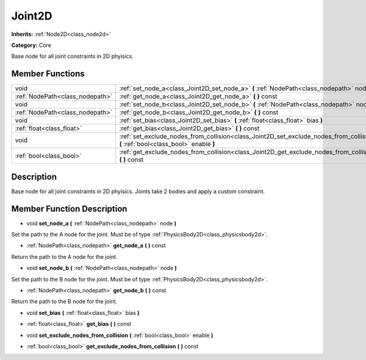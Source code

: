 .. _class_Joint2D:

Joint2D
=======

**Inherits:** :ref:`Node2D<class_node2d>`

**Category:** Core

Base node for all joint constraints in 2D phyisics.

Member Functions
----------------

+----------------------------------+--------------------------------------------------------------------------------------------------------------------------------------+
| void                             | :ref:`set_node_a<class_Joint2D_set_node_a>`  **(** :ref:`NodePath<class_nodepath>` node  **)**                                       |
+----------------------------------+--------------------------------------------------------------------------------------------------------------------------------------+
| :ref:`NodePath<class_nodepath>`  | :ref:`get_node_a<class_Joint2D_get_node_a>`  **(** **)** const                                                                       |
+----------------------------------+--------------------------------------------------------------------------------------------------------------------------------------+
| void                             | :ref:`set_node_b<class_Joint2D_set_node_b>`  **(** :ref:`NodePath<class_nodepath>` node  **)**                                       |
+----------------------------------+--------------------------------------------------------------------------------------------------------------------------------------+
| :ref:`NodePath<class_nodepath>`  | :ref:`get_node_b<class_Joint2D_get_node_b>`  **(** **)** const                                                                       |
+----------------------------------+--------------------------------------------------------------------------------------------------------------------------------------+
| void                             | :ref:`set_bias<class_Joint2D_set_bias>`  **(** :ref:`float<class_float>` bias  **)**                                                 |
+----------------------------------+--------------------------------------------------------------------------------------------------------------------------------------+
| :ref:`float<class_float>`        | :ref:`get_bias<class_Joint2D_get_bias>`  **(** **)** const                                                                           |
+----------------------------------+--------------------------------------------------------------------------------------------------------------------------------------+
| void                             | :ref:`set_exclude_nodes_from_collision<class_Joint2D_set_exclude_nodes_from_collision>`  **(** :ref:`bool<class_bool>` enable  **)** |
+----------------------------------+--------------------------------------------------------------------------------------------------------------------------------------+
| :ref:`bool<class_bool>`          | :ref:`get_exclude_nodes_from_collision<class_Joint2D_get_exclude_nodes_from_collision>`  **(** **)** const                           |
+----------------------------------+--------------------------------------------------------------------------------------------------------------------------------------+

Description
-----------

Base node for all joint constraints in 2D phyisics. Joints take 2 bodies and apply a custom constraint.

Member Function Description
---------------------------

.. _class_Joint2D_set_node_a:

- void  **set_node_a**  **(** :ref:`NodePath<class_nodepath>` node  **)**

Set the path to the A node for the joint. Must be of type :ref:`PhysicsBody2D<class_physicsbody2d>`.

.. _class_Joint2D_get_node_a:

- :ref:`NodePath<class_nodepath>`  **get_node_a**  **(** **)** const

Return the path to the A node for the joint.

.. _class_Joint2D_set_node_b:

- void  **set_node_b**  **(** :ref:`NodePath<class_nodepath>` node  **)**

Set the path to the B node for the joint. Must be of type :ref:`PhysicsBody2D<class_physicsbody2d>`.

.. _class_Joint2D_get_node_b:

- :ref:`NodePath<class_nodepath>`  **get_node_b**  **(** **)** const

Return the path to the B node for the joint.

.. _class_Joint2D_set_bias:

- void  **set_bias**  **(** :ref:`float<class_float>` bias  **)**

.. _class_Joint2D_get_bias:

- :ref:`float<class_float>`  **get_bias**  **(** **)** const

.. _class_Joint2D_set_exclude_nodes_from_collision:

- void  **set_exclude_nodes_from_collision**  **(** :ref:`bool<class_bool>` enable  **)**

.. _class_Joint2D_get_exclude_nodes_from_collision:

- :ref:`bool<class_bool>`  **get_exclude_nodes_from_collision**  **(** **)** const


